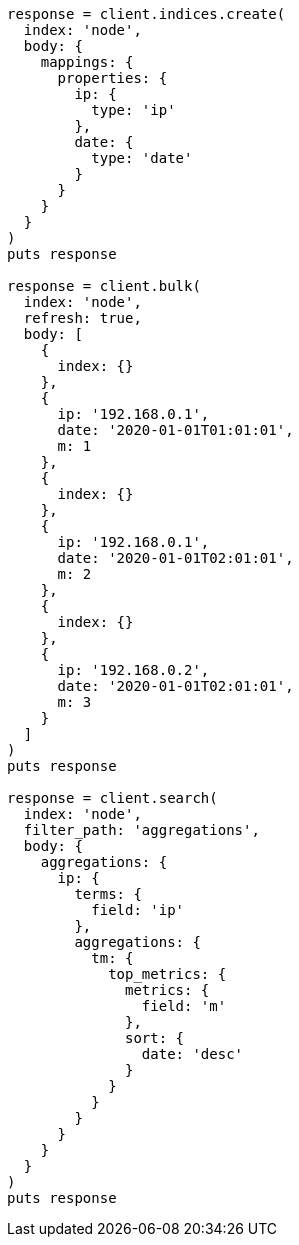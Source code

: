 [source, ruby]
----
response = client.indices.create(
  index: 'node',
  body: {
    mappings: {
      properties: {
        ip: {
          type: 'ip'
        },
        date: {
          type: 'date'
        }
      }
    }
  }
)
puts response

response = client.bulk(
  index: 'node',
  refresh: true,
  body: [
    {
      index: {}
    },
    {
      ip: '192.168.0.1',
      date: '2020-01-01T01:01:01',
      m: 1
    },
    {
      index: {}
    },
    {
      ip: '192.168.0.1',
      date: '2020-01-01T02:01:01',
      m: 2
    },
    {
      index: {}
    },
    {
      ip: '192.168.0.2',
      date: '2020-01-01T02:01:01',
      m: 3
    }
  ]
)
puts response

response = client.search(
  index: 'node',
  filter_path: 'aggregations',
  body: {
    aggregations: {
      ip: {
        terms: {
          field: 'ip'
        },
        aggregations: {
          tm: {
            top_metrics: {
              metrics: {
                field: 'm'
              },
              sort: {
                date: 'desc'
              }
            }
          }
        }
      }
    }
  }
)
puts response
----
